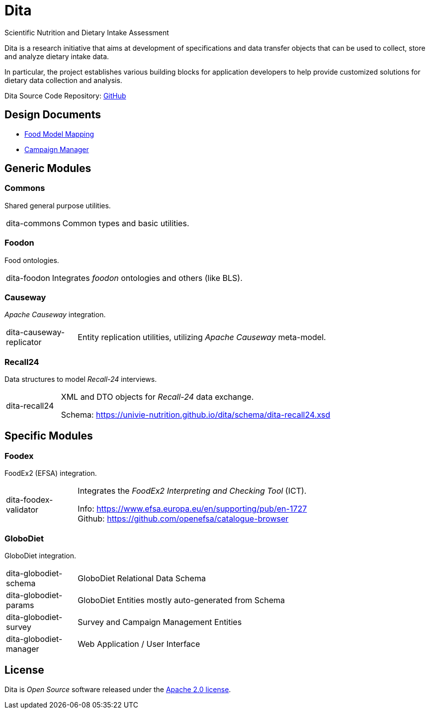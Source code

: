 = Dita

Scientific Nutrition and Dietary Intake Assessment

Dita is a research initiative that aims at development of specifications 
and data transfer objects that can be used to collect, store and analyze dietary intake data. 

In particular, the project establishes various building blocks
for application developers to help provide customized solutions for dietary data collection and analysis.

Dita Source Code Repository: https://github.com/univie-nutrition/dita[GitHub]

== Design Documents

* xref:FoodModelMapping.adoc[Food Model Mapping]
* xref:CampaignManager.adoc[Campaign Manager]

== Generic Modules

=== Commons

Shared general purpose utilities.

[cols="1,5a"]
|===

| dita-commons
| Common types and basic utilities.

|===

=== Foodon

Food ontologies.

[cols="1,5a"]
|===

| dita-foodon
| Integrates _foodon_ ontologies and others (like BLS).

|===

=== Causeway

_Apache Causeway_ integration.

[cols="1,5a"]
|===

| dita-causeway-replicator
| Entity replication utilities, utilizing _Apache Causeway_ meta-model. 

|===

=== Recall24

Data structures to model _Recall-24_ interviews. 

[cols="1,5a"]
|===

| dita-recall24
| XML and DTO objects for _Recall-24_ data exchange.

Schema: https://univie-nutrition.github.io/dita/schema/dita-recall24.xsd

|===

== Specific Modules

=== Foodex

FoodEx2 (EFSA) integration.

[cols="1,5a"]
|===

| dita-foodex-validator
| Integrates the _FoodEx2 Interpreting and Checking Tool_ (ICT).

Info: https://www.efsa.europa.eu/en/supporting/pub/en-1727 +
Github: https://github.com/openefsa/catalogue-browser

|===

=== GloboDiet

GloboDiet integration.

[cols="1,5a"]
|===

| dita-globodiet-schema
| GloboDiet Relational Data Schema

| dita-globodiet-params
| GloboDiet Entities mostly auto-generated from Schema

| dita-globodiet-survey
| Survey and Campaign Management Entities

| dita-globodiet-manager
| Web Application / User Interface

|===

== License
Dita is _Open Source_ software released under the https://www.apache.org/licenses/LICENSE-2.0.html[Apache 2.0 license].
